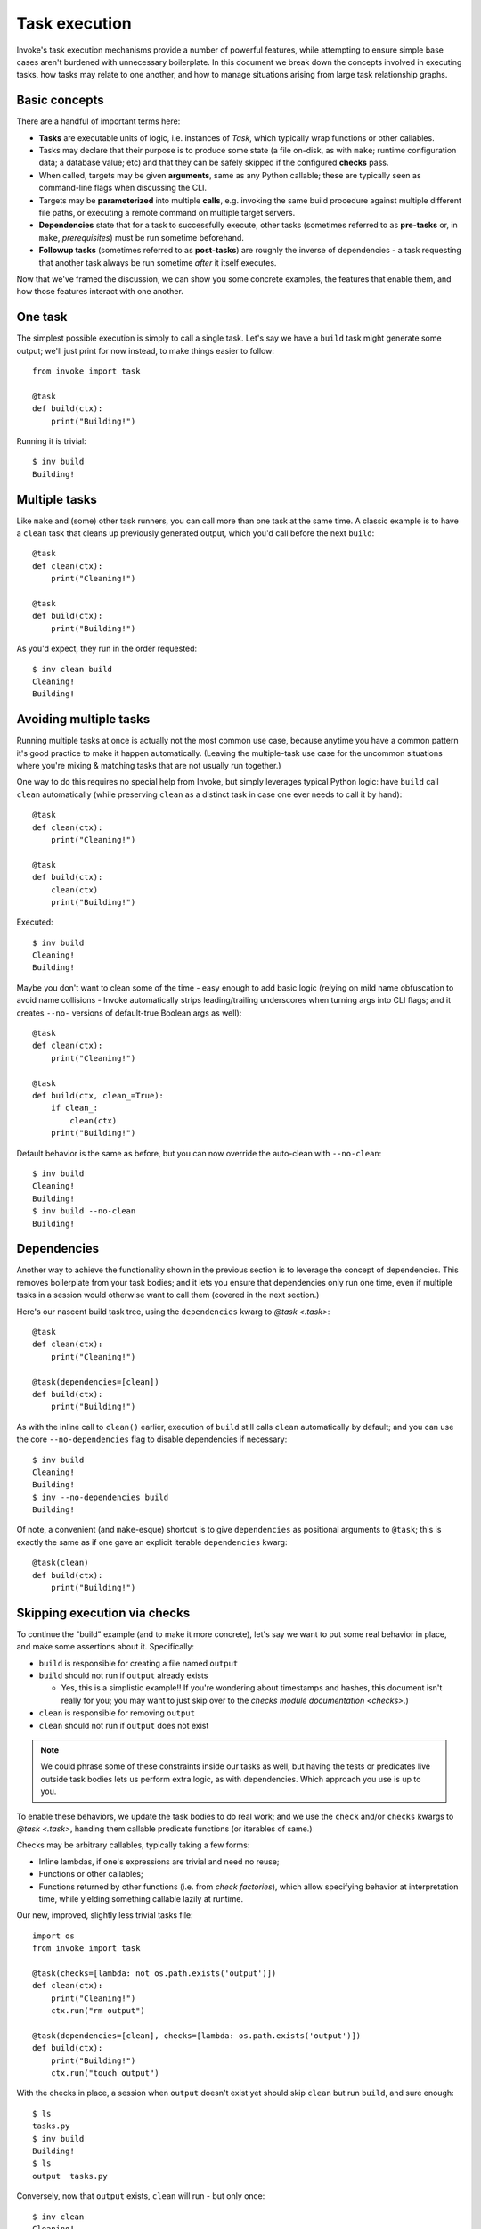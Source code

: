 .. _task-execution:

==============
Task execution
==============

Invoke's task execution mechanisms provide a number of powerful features, while
attempting to ensure simple base cases aren't burdened with unnecessary
boilerplate. In this document we break down the concepts involved in executing
tasks, how tasks may relate to one another, and how to manage situations
arising from large task relationship graphs.


Basic concepts
==============

There are a handful of important terms here:

- **Tasks** are executable units of logic, i.e. instances of `Task`, which
  typically wrap functions or other callables.
- Tasks may declare that their purpose is to produce some state (a file
  on-disk, as with ``make``; runtime configuration data; a database value; etc)
  and that they can be safely skipped if the configured **checks** pass.
- When called, targets may be given **arguments**, same as any Python callable;
  these are typically seen as command-line flags when discussing the CLI.
- Targets may be **parameterized** into multiple **calls**, e.g. invoking the
  same build procedure against multiple different file paths, or executing a
  remote command on multiple target servers.
- **Dependencies** state that for a task to successfully execute, other tasks
  (sometimes referred to as **pre-tasks** or, in ``make``, *prerequisites*)
  must be run sometime beforehand.
- **Followup tasks**  (sometimes referred to as **post-tasks**) are roughly the
  inverse of dependencies - a task requesting that another task always be run
  sometime *after* it itself executes.

Now that we've framed the discussion, we can show you some concrete examples,
the features that enable them, and how those features interact with one
another.


One task
========

The simplest possible execution is simply to call a single task. Let's say we
have a ``build`` task might generate some output; we'll just print for now
instead, to make things easier to follow::

    from invoke import task

    @task
    def build(ctx):
        print("Building!")

Running it is trivial::

    $ inv build
    Building!


Multiple tasks
==============

Like ``make`` and (some) other task runners, you can call more than one task at
the same time. A classic example is to have a ``clean`` task that cleans up
previously generated output, which you'd call before the next ``build``::

    @task
    def clean(ctx):
        print("Cleaning!")

    @task
    def build(ctx):
        print("Building!")

As you'd expect, they run in the order requested::

    $ inv clean build
    Cleaning!
    Building!


Avoiding multiple tasks
=======================

Running multiple tasks at once is actually not the most common use case,
because anytime you have a common pattern it's good practice to make it happen
automatically. (Leaving the multiple-task use case for the uncommon situations
where you're mixing & matching tasks that are not usually run together.)

One way to do this requires no special help from Invoke, but simply leverages
typical Python logic: have ``build`` call ``clean`` automatically (while
preserving ``clean`` as a distinct task in case one ever needs to call it by
hand)::

    @task
    def clean(ctx):
        print("Cleaning!")

    @task
    def build(ctx):
        clean(ctx)
        print("Building!")

Executed::

    $ inv build
    Cleaning!
    Building!

Maybe you don't want to clean some of the time - easy enough to add basic logic
(relying on mild name obfuscation to avoid name collisions - Invoke
automatically strips leading/trailing underscores when turning args into CLI
flags; and it creates ``--no-`` versions of default-true Boolean args as
well)::

    @task
    def clean(ctx):
        print("Cleaning!")

    @task
    def build(ctx, clean_=True):
        if clean_:
            clean(ctx)
        print("Building!")

Default behavior is the same as before, but you can now override the auto-clean
with ``--no-clean``::

    $ inv build
    Cleaning!
    Building!
    $ inv build --no-clean
    Building!


Dependencies
============

Another way to achieve the functionality shown in the previous section is to
leverage the concept of dependencies. This removes boilerplate from your task
bodies; and it lets you ensure that dependencies only run one time, even if
multiple tasks in a session would otherwise want to call them (covered in the
next section.)

Here's our nascent build task tree, using the ``dependencies`` kwarg to `@task
<.task>`::

    @task
    def clean(ctx):
        print("Cleaning!")

    @task(dependencies=[clean])
    def build(ctx):
        print("Building!")

As with the inline call to ``clean()`` earlier, execution of ``build`` still
calls ``clean`` automatically by default; and you can use the core
``--no-dependencies`` flag to disable dependencies if necessary::

    $ inv build
    Cleaning!
    Building!
    $ inv --no-dependencies build
    Building!

Of note, a convenient (and ``make``-esque) shortcut is to give ``dependencies``
as positional arguments to ``@task``; this is exactly the same as if one gave
an explicit iterable ``dependencies`` kwarg::

    @task(clean)
    def build(ctx):
        print("Building!")


Skipping execution via checks
=============================

To continue the "build" example (and to make it more concrete), let's say we
want to put some real behavior in place, and make some assertions about it.
Specifically:

- ``build`` is responsible for creating a file named ``output``
- ``build`` should not run if ``output`` already exists

  - Yes, this is a simplistic example!! If you're wondering about timestamps
    and hashes, this document isn't really for you; you may want to just skip
    over to the `checks module documentation <checks>`.)

- ``clean`` is responsible for removing ``output``
- ``clean`` should not run if ``output`` does not exist

.. note::
    We could phrase some of these constraints inside our tasks as well, but
    having the tests or predicates live outside task bodies lets us perform
    extra logic, as with dependencies. Which approach you use is up to you.

To enable these behaviors, we update the task bodies to do real work; and we
use the ``check`` and/or ``checks`` kwargs to `@task <.task>`, handing them
callable predicate functions (or iterables of same.)

Checks may be arbitrary callables, typically taking a few forms:

- Inline lambdas, if one's expressions are trivial and need no reuse;
- Functions or other callables;
- Functions returned by other functions (i.e. from *check factories*), which
  allow specifying behavior at interpretation time, while yielding something
  callable lazily at runtime.

Our new, improved, slightly less trivial tasks file::

    import os
    from invoke import task

    @task(checks=[lambda: not os.path.exists('output')])
    def clean(ctx):
        print("Cleaning!")
        ctx.run("rm output")

    @task(dependencies=[clean], checks=[lambda: os.path.exists('output')])
    def build(ctx):
        print("Building!")
        ctx.run("touch output")

With the checks in place, a session when ``output`` doesn't exist yet should
skip ``clean`` but run ``build``, and sure enough::

    $ ls
    tasks.py
    $ inv build
    Building!
    $ ls
    output  tasks.py

Conversely, now that ``output`` exists, ``clean`` will run - but only once::

    $ inv clean
    Cleaning!
    $ ls
    tasks.py
    $ inv clean
    $

Putting ``output`` back in place, we can see that ``clean`` still runs as a
dependency when it has a job to do, and only afterwards is ``build``'s check
consulted (and since things were cleaned, it gives the affirmative)::

    $ ls
    output  tasks.py
    $ inv build
    Cleaning!
    Building!

Finally, ``build`` would typically always run, because ``clean`` will always
clean up before it; but if we skip dependencies, we'll find ``build`` also
short-circuits when it has no work to do::

    $ ls
    output  tasks.py
    $ inv --no-dependencies build
    $ 

This is a highly contrived example, but hopefully illustrative.


Followup tasks
==============

Task dependencies are a common use case; less common is their effective
inverse, calling tasks *after* the invoked task, instead of before; we refer to
these as "followup" tasks.

For example, perhaps we want to invert the earlier example a bit, and build a
file purely for the purpose of uploading to a remote server. In such a
scenario, we may want to clean up at the end, lest we leave temporary files
lying around on disk.

Here's a tasks file with tasks for building a tarball, uploading it to a
server, and cleaning up afterwards::

    @task
    def build(ctx):
        print("Building!")
        ctx.run("tar czf output.tgz source-directory")

    @task
    def clean(ctx):
        print("Cleaning!")
        ctx.run("rm output.tgz")

    @task(dependencies=[build], followups=[clean])
    def upload(ctx):
        print("Uploading!")
        ctx.run("scp output.tgz myserver:/var/www/")

Typically one would use the tasks file like so::

    $ ls
    source-directory  tasks.py
    $ inv upload
    Building!
    Uploading!
    Cleaning!
    $ ls
    source-directory  tasks.py

Notice how the intermediate artifact, ``output.tgz``, isn't present after
things are all done, due to ``clean``.


Avoiding followups
==================

As noted a few sections earlier, just because dependencies exist doesn't mean
they're the only appropriate solution for "call one thing before another."
Similarly, followups are useful, but they're best when you want some other task
to be called "eventually" (as opposed to "always right after another task".)
They're also not the best for situations where you want a followup to run *even
if* the task requesting them fails.

For example, if we want to ensure our build-and-upload task _never_ leaves
files on disk. The previous snippet can't do this: if the network is down or
the user lacks the right key, an exception would be thrown, and Invoke would
never call ``clean``, leaving artifacts lying around.

In that case, you really just want to use ``try``/``finally``::

    @task(dependencies=[build])
    def upload(ctx):
        try:
            print("Uploading!")
            ctx.run("scp output.tgz myserver:/var/www/")
        finally:
            clean(ctx)

In this case, even if your ``scp`` were to fail, ``clean`` would still get a
shot at running.


Recursive dependencies/followups
================================

All of the above has focused on groups of tasks with simple, one-hop
relationships to each other. In the real world, things can be far messier. It's
quite possible to end up calling one task, which depends on another, which
depends on a third, which...you get the idea. Multiple tasks might share the
same dependency - running that dependency multiple times in a session is at
best inefficient and at worst incorrect. And once we add followups to the mix,
the complexity increases further.

Tools like Invoke tackle this by building a graph (technically, a *directed
acyclic graph* or *DAG*) of the tasks and their relationships, enabling
deduplication and determination of the best execution order.

.. note::
    This deduplication does not require use of task checks - it works by
    checking how many times a given task has been executed - but of course, the
    two features work well together if both are being used.

A quick example of what this looks like: some shared dependencies in a small
tree::

    @task
    def clean(ctx):
        print("Cleaning!")

    @task(clean)
    def build_one_thing(ctx):
        print("Building one thing!")

    @task(clean)
    def build_another_thing(ctx):
        print("Building another thing!!")

    @task(build_one_thing, build_another_thing)
    def build_all_the_things(ctx):
        print("BUILT ALL THE THINGS!!!")

And execution of the topmost task::

    $ inv build-all-the-things
    Cleaning!
    Building one thing!
    Building another thing!!
    BUILT ALL THE THINGS!!!

Note how ``clean`` only ran once, despite being a dependency of both of the
intermediate build steps.

- deduplication, i.e. task A depends on B, but explicit call is `inv B A` - is
  result `B B A` or just `B A`?

    - What about when A post-epends on B? `inv A B`, is that `A B B` or just `A
      B`?

    - What about real wacky shit like if A depends on B, but call is `inv A B`?
      is result `B A B` or just `B A` as in earlier example? (My gut says the
      former - as unlikely as this is, if A really needs B to run before it,
      then, that's what ya get!)

    - What about the #298 case of A post-ends on B, and C also post-ends on B?
      does `inv A C` become `A B C B`, or just `A C B`?

        - Go into the idea of loose vs tight binding (are there more official
          terms for this?) and note that if one wanted the former case, `A B C
          B` (or the dependency version, i.e. A and C depend on B, so would
          `inv A C` become `B A B C` or just `B A C`) one should phrase it
          within the body of `A` and `C`, because the dependency system is
          there to help you manage the deduplication - if you don't want
          deduplication then DON'T USE THE SYSTEM cuz it can't help you!
